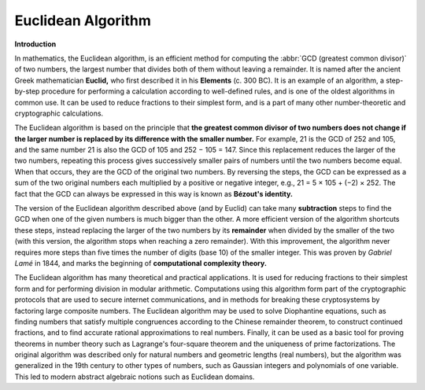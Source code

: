 *******************
Euclidean Algorithm
*******************

**Introduction**

.. image:: images/Euclid's_algorithm.png

In mathematics, the Euclidean algorithm, is an efficient method for computing the :abbr:`GCD (greatest common divisor)` 
of two numbers, the largest number that divides both of them without leaving a remainder. It is named after the ancient 
Greek mathematician **Euclid,** who first described it in his **Elements** (c. 300 BC). It is an example of an algorithm, 
a step-by-step procedure for performing a calculation according to well-defined rules, and is one of the oldest algorithms 
in common use. It can be used to reduce fractions to their simplest form, and is a part of many other number-theoretic 
and cryptographic calculations.

The Euclidean algorithm is based on the principle that **the greatest common divisor of two numbers does not change 
if the larger number is replaced by its difference with the smaller number.** For example, 21 is the GCD of 252 and 105, 
and the same number 21 is also the GCD of 105 and 252 − 105 = 147. Since this replacement reduces the larger of the 
two numbers, repeating this process gives successively smaller pairs of numbers until the two numbers become equal. 
When that occurs, they are the GCD of the original two numbers. By reversing the steps, the GCD can be expressed as 
a sum of the two original numbers each multiplied by a positive or negative integer, e.g., 21 = 5 × 105 + (−2) × 252. 
The fact that the GCD can always be expressed in this way is known as **Bézout's identity.**

The version of the Euclidean algorithm described above (and by Euclid) can take many **subtraction** steps 
to find the GCD when one of the given numbers is much bigger than the other. A more efficient version of 
the algorithm shortcuts these steps, instead replacing the larger of the two numbers by its **remainder** 
when divided by the smaller of the two (with this version, the algorithm stops when reaching a zero remainder). 
With this improvement, the algorithm never requires more steps than five times the number of digits (base 10) 
of the smaller integer. This was proven by *Gabriel Lamé* in 1844, and marks the beginning of 
**computational complexity theory.** 

The Euclidean algorithm has many theoretical and practical applications. 
It is used for reducing fractions to their simplest form and for performing 
division in modular arithmetic. Computations using this algorithm form part 
of the cryptographic protocols that are used to secure internet communications, 
and in methods for breaking these cryptosystems by factoring large composite numbers. 
The Euclidean algorithm may be used to solve Diophantine equations, such as finding 
numbers that satisfy multiple congruences according to the Chinese remainder theorem, 
to construct continued fractions, and to find accurate rational approximations to real numbers. 
Finally, it can be used as a basic tool for proving theorems in number theory such as Lagrange's 
four-square theorem and the uniqueness of prime factorizations. The original algorithm was described 
only for natural numbers and geometric lengths (real numbers), but the algorithm was generalized in 
the 19th century to other types of numbers, such as Gaussian integers and polynomials of one variable. 
This led to modern abstract algebraic notions such as Euclidean domains.

.. code-block:: none
   :caption: Implementation

   // gcd - greatest common divisor 
   // or
   // gcf - greatest common factor

   gcd-division(a, b)
      while b != 0
         t = b
         b = a mod b
         a = t
      return a

   gcd-recursion(a, b)
      if b == 0
         return a
      else 
         return gcd(b, a mod b)

   gcd-substraction(a, b)
      while a != b
         if a>b
            a = a - b
         else
            b = b - a
      return a
